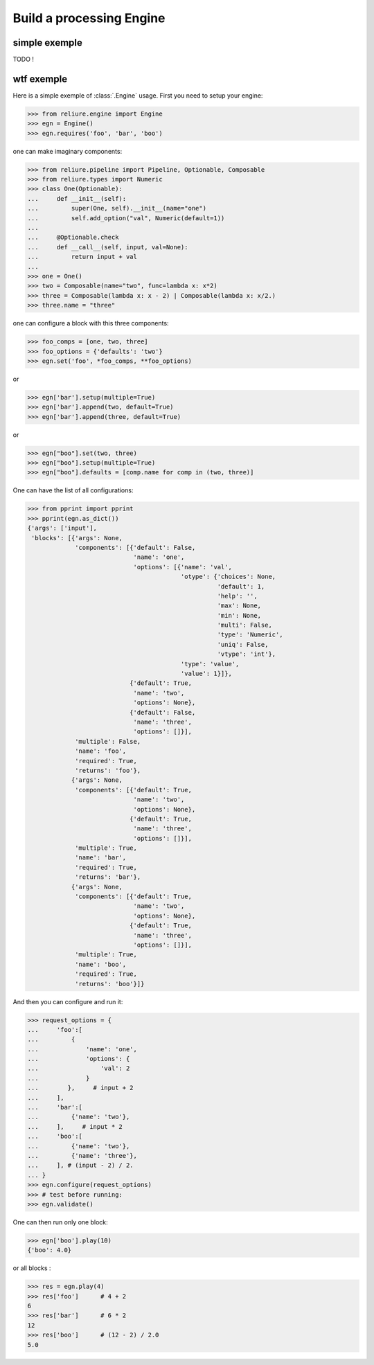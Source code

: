 .. _reliure-engine:

Build a processing Engine
=========================

simple exemple
~~~~~~~~~~~~~~

TODO !

wtf exemple
~~~~~~~~~~~

Here is a simple exemple of :class:`.Engine` usage.
First you need to setup your engine:

>>> from reliure.engine import Engine
>>> egn = Engine()
>>> egn.requires('foo', 'bar', 'boo')

one can make imaginary components:

>>> from reliure.pipeline import Pipeline, Optionable, Composable
>>> from reliure.types import Numeric
>>> class One(Optionable):
...     def __init__(self):
...         super(One, self).__init__(name="one")
...         self.add_option("val", Numeric(default=1))
... 
...     @Optionable.check
...     def __call__(self, input, val=None):
...         return input + val
... 
>>> one = One()
>>> two = Composable(name="two", func=lambda x: x*2)
>>> three = Composable(lambda x: x - 2) | Composable(lambda x: x/2.)
>>> three.name = "three"

one can configure a block with this three components:

>>> foo_comps = [one, two, three]
>>> foo_options = {'defaults': 'two'}
>>> egn.set('foo', *foo_comps, **foo_options)

or

>>> egn['bar'].setup(multiple=True)
>>> egn['bar'].append(two, default=True)
>>> egn['bar'].append(three, default=True)

or

>>> egn["boo"].set(two, three)
>>> egn["boo"].setup(multiple=True)
>>> egn["boo"].defaults = [comp.name for comp in (two, three)]

One can have the list of all configurations:

>>> from pprint import pprint
>>> pprint(egn.as_dict())
{'args': ['input'],
 'blocks': [{'args': None,
             'components': [{'default': False,
                             'name': 'one',
                             'options': [{'name': 'val',
                                          'otype': {'choices': None,
                                                    'default': 1,
                                                    'help': '',
                                                    'max': None,
                                                    'min': None,
                                                    'multi': False,
                                                    'type': 'Numeric',
                                                    'uniq': False,
                                                    'vtype': 'int'},
                                          'type': 'value',
                                          'value': 1}]},
                            {'default': True,
                             'name': 'two',
                             'options': None},
                            {'default': False,
                             'name': 'three',
                             'options': []}],
             'multiple': False,
             'name': 'foo',
             'required': True,
             'returns': 'foo'},
            {'args': None,
             'components': [{'default': True,
                             'name': 'two',
                             'options': None},
                            {'default': True,
                             'name': 'three',
                             'options': []}],
             'multiple': True,
             'name': 'bar',
             'required': True,
             'returns': 'bar'},
            {'args': None,
             'components': [{'default': True,
                             'name': 'two',
                             'options': None},
                            {'default': True,
                             'name': 'three',
                             'options': []}],
             'multiple': True,
             'name': 'boo',
             'required': True,
             'returns': 'boo'}]}



And then you can configure and run it:

>>> request_options = {
...     'foo':[
...         {
...             'name': 'one',
...             'options': {
...                 'val': 2
...             }
...        },     # input + 2
...     ],
...     'bar':[
...         {'name': 'two'},
...     ],     # input * 2
...     'boo':[
...         {'name': 'two'},
...         {'name': 'three'},
...     ], # (input - 2) / 2.
... }
>>> egn.configure(request_options)
>>> # test before running:
>>> egn.validate()

One can then run only one block:

>>> egn['boo'].play(10)
{'boo': 4.0}

or all blocks :

>>> res = egn.play(4)
>>> res['foo']      # 4 + 2
6
>>> res['bar']      # 6 * 2
12
>>> res['boo']      # (12 - 2) / 2.0
5.0

